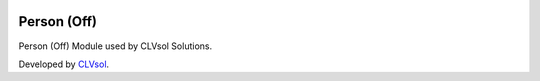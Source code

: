 .. image:: https://img.shields.io/badge/licence-AGPL--3-blue.svg
   :target: http://www.gnu.org/licenses/agpl-3.0-standalone.html
   :alt: License: AGPL-3

============
Person (Off)
============

Person (Off) Module used by CLVsol Solutions.

Developed by `CLVsol <https://github.com/CLVsol>`_.
